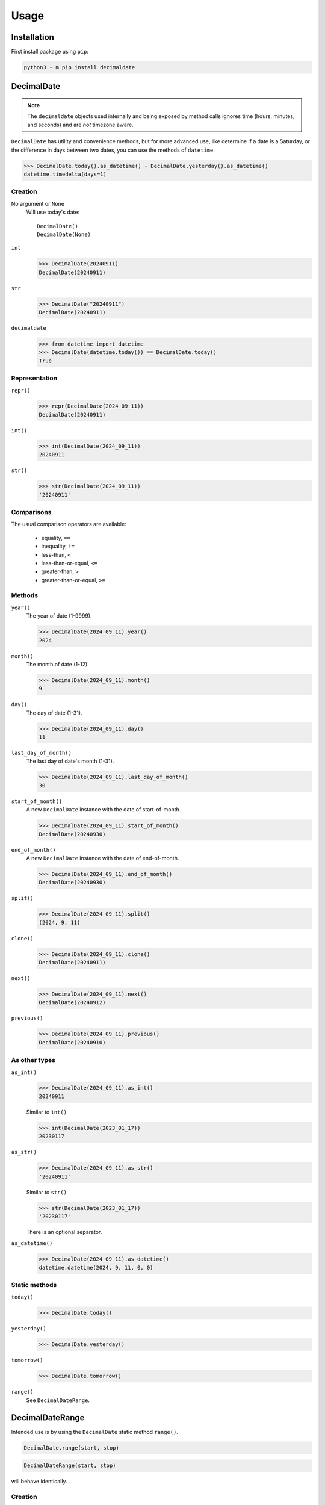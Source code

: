 #########
  Usage
#########

================
  Installation
================

First install package using ``pip``:

.. code:: bash

    python3 - m pip install decimaldate

===============
  DecimalDate
===============

.. note::

   The ``decimaldate`` objects used internally and being exposed by method calls
   ignores time (hours, minutes, and seconds) and are *not* timezone aware.

``DecimalDate`` has utility and convenience methods,
but for more advanced use,
like determine if a date is a Saturday,
or the difference in days between two dates,
you can use the methods of ``datetime``.

>>> DecimalDate.today().as_datetime() - DecimalDate.yesterday().as_datetime()
datetime.timedelta(days=1)

Creation
========

No argument or ``None``
    Will use today's date::

        DecimalDate()
        DecimalDate(None)

``int``
    >>> DecimalDate(20240911)
    DecimalDate(20240911)

``str``
    >>> DecimalDate("20240911")
    DecimalDate(20240911)

``decimaldate``
    >>> from datetime import datetime
    >>> DecimalDate(datetime.today()) == DecimalDate.today()
    True

Representation
==============

``repr()``
    >>> repr(DecimalDate(2024_09_11))
    DecimalDate(20240911)

``int()``
    >>> int(DecimalDate(2024_09_11))
    20240911

``str()``
    >>> str(DecimalDate(2024_09_11))
    '20240911'


Comparisons
===========

The usual comparison operators are available:
  
  - equality, ``==``
  - inequality, ``!=``
  - less-than, ``<``
  - less-than-or-equal, ``<=``
  - greater-than, ``>``
  - greater-than-or-equal, ``>=``

Methods
=======

``year()``
    The year of date (1-9999).

    >>> DecimalDate(2024_09_11).year()
    2024

``month()``
    The month of date (1-12).

    >>> DecimalDate(2024_09_11).month()
    9

``day()``
    The day of date (1-31).

    >>> DecimalDate(2024_09_11).day()
    11

``last_day_of_month()``
    The last day of date's month (1-31).

    >>> DecimalDate(2024_09_11).last_day_of_month()
    30

``start_of_month()``
    A new ``DecimalDate`` instance with the date of start-of-month.

    >>> DecimalDate(2024_09_11).start_of_month()
    DecimalDate(20240930)

``end_of_month()``
    A new ``DecimalDate`` instance with the date of end-of-month.

    >>> DecimalDate(2024_09_11).end_of_month()
    DecimalDate(20240930)

``split()``
    >>> DecimalDate(2024_09_11).split()
    (2024, 9, 11)

``clone()``
    >>> DecimalDate(2024_09_11).clone()
    DecimalDate(20240911)

``next()``
    >>> DecimalDate(2024_09_11).next()
    DecimalDate(20240912)

``previous()``
    >>> DecimalDate(2024_09_11).previous()
    DecimalDate(20240910)

As other types
==============

``as_int()``
    >>> DecimalDate(2024_09_11).as_int()
    20240911

    Similar to ``ìnt()``

    >>> int(DecimalDate(2023_01_17))
    20230117

``as_str()``
    >>> DecimalDate(2024_09_11).as_str()
    '20240911'

    Similar to ``str()``

    >>> str(DecimalDate(2023_01_17))
    '20230117'

    There is an optional separator.

``as_datetime()``
    >>> DecimalDate(2024_09_11).as_datetime()
    datetime.datetime(2024, 9, 11, 0, 0)

Static methods
==============

``today()``
    >>> DecimalDate.today()

``yesterday()``
    >>> DecimalDate.yesterday()

``tomorrow()``
    >>> DecimalDate.tomorrow()

``range()``
    See ``DecimalDateRange``.

====================
  DecimalDateRange
====================

Intended use is by using the ``DecimalDate`` static method ``range()``.

.. code:: python

   DecimalDate.range(start, stop)

.. code:: python

   DecimalDateRange(start, stop)

will behave identically.

Creation
========

``DecimalDateRange``
    >>> for dd in DecimalDateRange(DecimalDate(2024_02_14), DecimalDate(2024_02_17)):
    >>>     print(dd)
    20240214
    20240215
    20240216
